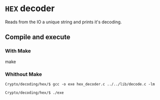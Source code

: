 * =HEX= decoder 

  Reads from the IO a unique string and prints 
  it's decoding. 

** Compile and execute   

*** With Make
   make 

*** Whithout Make
    ~Crypto/decoding/hex/$ gcc -o exe hex_decoder.c ../../lib/decode.c -lm~

    ~Crypto/decoding/hex/$ ./exe~
